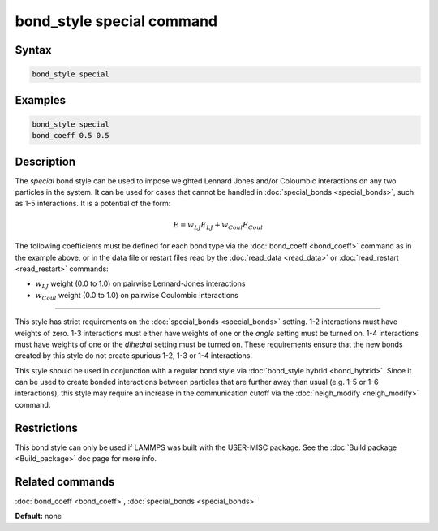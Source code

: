 .. index:: bond_style special

bond_style special command
=================================

Syntax
""""""


.. code-block:: LAMMPS

   bond_style special

Examples
""""""""


.. code-block:: LAMMPS

   bond_style special
   bond_coeff 0.5 0.5

Description
"""""""""""

The *special* bond style can be used to impose weighted Lennard Jones and/or
Coloumbic interactions on any two particles in the system. It can be used for
cases that cannot be handled in :doc:`special_bonds <special_bonds>`, such as
1-5 interactions. It is a potential of the form:

.. math::

   E =  w_{LJ} E_{LJ} + w_{Coul}E_{Coul}

The following coefficients must be defined for each bond type via the
:doc:`bond_coeff <bond_coeff>` command as in the example above, or in
the data file or restart files read by the :doc:`read_data <read_data>`
or :doc:`read_restart <read_restart>` commands:

* :math:`w_{LJ}` weight (0.0 to 1.0) on pairwise Lennard-Jones interactions

* :math:`w_{Coul}` weight (0.0 to 1.0) on pairwise Coulombic interactions

----------

This style has strict requirements on the :doc:`special_bonds <special_bonds>`
setting. 1-2 interactions must have weights of zero. 1-3 interactions must
either have weights of one or the *angle* setting must be turned on. 1-4
interactions must have weights of one or the *dihedral* setting must be turned
on. These requirements ensure that the new bonds created by this style do not
create spurious 1-2, 1-3 or 1-4 interactions.

This style should be used in conjunction with a regular bond style via
:doc:`bond_style hybrid <bond_hybrid>`. Since it can be used to create
bonded interactions between particles that are further away than usual
(e.g. 1-5 or 1-6 interactions), this style may require an increase in the
communication cutoff via the :doc:`neigh_modify <neigh_modify>` command.


Restrictions
""""""""""""

This bond style can only be used if LAMMPS was built with the
USER-MISC package.  See the :doc:`Build package <Build_package>` doc
page for more info.

Related commands
""""""""""""""""

:doc:`bond_coeff <bond_coeff>`, :doc:`special_bonds <special_bonds>`

**Default:** none

